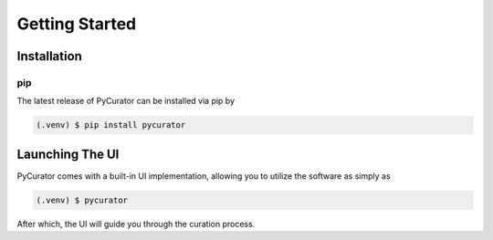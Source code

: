 Getting Started
===============

Installation
------------

pip
~~~

The latest release of PyCurator can be installed via pip by

.. code-block:: console

    (.venv) $ pip install pycurator

Launching The UI
----------------

PyCurator comes with a built-in UI implementation, allowing you to utilize the software as simply as

.. code-block:: console

    (.venv) $ pycurator

After which, the UI will guide you through the curation process.
